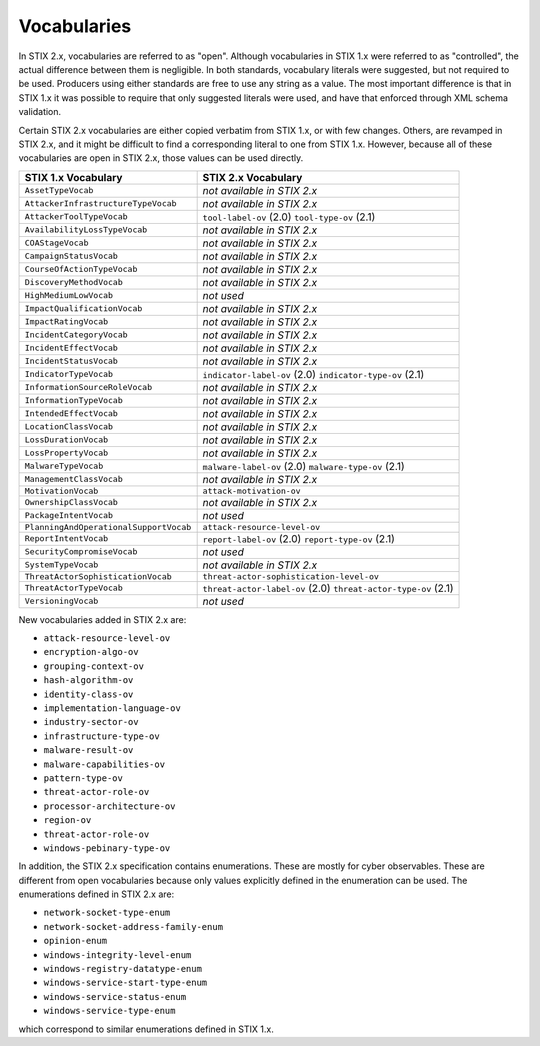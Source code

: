 Vocabularies
------------------

In STIX 2.x, vocabularies are referred to as "open". Although
vocabularies in STIX 1.x were referred to as "controlled", the actual
difference between them is negligible. In both standards, vocabulary
literals were suggested, but not required to be used. Producers using
either standards are free to use any string as a value. The most
important difference is that in STIX 1.x it was possible to require that
only suggested literals were used, and have that enforced through XML
schema validation.

Certain STIX 2.x vocabularies are either copied verbatim from STIX 1.x,
or with few changes. Others, are revamped in STIX 2.x, and it might be
difficult to find a corresponding literal to one from STIX 1.x. However,
because all of these vocabularies are open in STIX 2.x, those values can
be used directly.

+------------------------------------------+-----------------------------------------+
| **STIX 1.x Vocabulary**                  | **STIX 2.x Vocabulary**                 |
+==========================================+=========================================+
| ``AssetTypeVocab``                       | *not available in STIX 2.x*             |
+------------------------------------------+-----------------------------------------+
| ``AttackerInfrastructureTypeVocab``      | *not available in STIX 2.x*             |
+------------------------------------------+-----------------------------------------+
| ``AttackerToolTypeVocab``                | ``tool-label-ov`` (2.0)                 |
|                                          | ``tool-type-ov`` (2.1)                  |
+------------------------------------------+-----------------------------------------+
| ``AvailabilityLossTypeVocab``            | *not available in STIX 2.x*             |
+------------------------------------------+-----------------------------------------+
| ``COAStageVocab``                        | *not available in STIX 2.x*             |
+------------------------------------------+-----------------------------------------+
| ``CampaignStatusVocab``                  | *not available in STIX 2.x*             |
+------------------------------------------+-----------------------------------------+
| ``CourseOfActionTypeVocab``              |  *not available in STIX 2.x*            |
+------------------------------------------+-----------------------------------------+
| ``DiscoveryMethodVocab``                 | *not available in STIX 2.x*             |
+------------------------------------------+-----------------------------------------+
| ``HighMediumLowVocab``                   | *not used*                              |
+------------------------------------------+-----------------------------------------+
| ``ImpactQualificationVocab``             | *not available in STIX 2.x*             |
+------------------------------------------+-----------------------------------------+
| ``ImpactRatingVocab``                    | *not available in STIX 2.x*             |
+------------------------------------------+-----------------------------------------+
| ``IncidentCategoryVocab``                | *not available in STIX 2.x*             |
+------------------------------------------+-----------------------------------------+
| ``IncidentEffectVocab``                  | *not available in STIX 2.x*             |
+------------------------------------------+-----------------------------------------+
| ``IncidentStatusVocab``                  | *not available in STIX 2.x*             |
+------------------------------------------+-----------------------------------------+
| ``IndicatorTypeVocab``                   | ``indicator-label-ov`` (2.0)            |
|                                          | ``indicator-type-ov`` (2.1)             |
+------------------------------------------+-----------------------------------------+
| ``InformationSourceRoleVocab``           | *not available in STIX 2.x*             |
+------------------------------------------+-----------------------------------------+
| ``InformationTypeVocab``                 | *not available in STIX 2.x*             |
+------------------------------------------+-----------------------------------------+
| ``IntendedEffectVocab``                  | *not available in STIX 2.x*             |
+------------------------------------------+-----------------------------------------+
| ``LocationClassVocab``                   | *not available in STIX 2.x*             |
+------------------------------------------+-----------------------------------------+
| ``LossDurationVocab``                    | *not available in STIX 2.x*             |
+------------------------------------------+-----------------------------------------+
| ``LossPropertyVocab``                    | *not available in STIX 2.x*             |
+------------------------------------------+-----------------------------------------+
| ``MalwareTypeVocab``                     | ``malware-label-ov`` (2.0)              |
|                                          | ``malware-type-ov`` (2.1)               |
+------------------------------------------+-----------------------------------------+
| ``ManagementClassVocab``                 | *not available in STIX 2.x*             |
+------------------------------------------+-----------------------------------------+
| ``MotivationVocab``                      | ``attack-motivation-ov``                |
+------------------------------------------+-----------------------------------------+
| ``OwnershipClassVocab``                  | *not available in STIX 2.x*             |
+------------------------------------------+-----------------------------------------+
| ``PackageIntentVocab``                   | *not used*                              |
+------------------------------------------+-----------------------------------------+
| ``PlanningAndOperationalSupportVocab``   | ``attack-resource-level-ov``            |
+------------------------------------------+-----------------------------------------+
| ``ReportIntentVocab``                    | ``report-label-ov`` (2.0)               |
|                                          | ``report-type-ov`` (2.1)                |
+------------------------------------------+-----------------------------------------+
| ``SecurityCompromiseVocab``              | *not used*                              |
+------------------------------------------+-----------------------------------------+
| ``SystemTypeVocab``                      | *not available in STIX 2.x*             |
+------------------------------------------+-----------------------------------------+
| ``ThreatActorSophisticationVocab``       | ``threat-actor-sophistication-level-ov``|
+------------------------------------------+-----------------------------------------+
| ``ThreatActorTypeVocab``                 | ``threat-actor-label-ov`` (2.0)         |
|                                          | ``threat-actor-type-ov`` (2.1)          |
+------------------------------------------+-----------------------------------------+
| ``VersioningVocab``                      | *not used*                              |
+------------------------------------------+-----------------------------------------+

New vocabularies added in STIX 2.x are:

-  ``attack-resource-level-ov``

-  ``encryption-algo-ov``

-  ``grouping-context-ov``

-  ``hash-algorithm-ov``

-  ``identity-class-ov``

-  ``implementation-language-ov``

-  ``industry-sector-ov``

-  ``infrastructure-type-ov``

-  ``malware-result-ov``

-  ``malware-capabilities-ov``

-  ``pattern-type-ov``

-  ``threat-actor-role-ov``

-  ``processor-architecture-ov``

-  ``region-ov``

-  ``threat-actor-role-ov``

-  ``windows-pebinary-type-ov``

In addition, the STIX 2.x specification contains enumerations. These are
mostly for cyber observables. These are different from open vocabularies
because only values explicitly defined in the enumeration can be used.
The enumerations defined in STIX 2.x are:

-  ``network-socket-type-enum``

-  ``network-socket-address-family-enum``

-  ``opinion-enum``

-  ``windows-integrity-level-enum``

-  ``windows-registry-datatype-enum``

-  ``windows-service-start-type-enum``

-  ``windows-service-status-enum``

-  ``windows-service-type-enum``

which correspond to similar enumerations defined in STIX 1.x.
